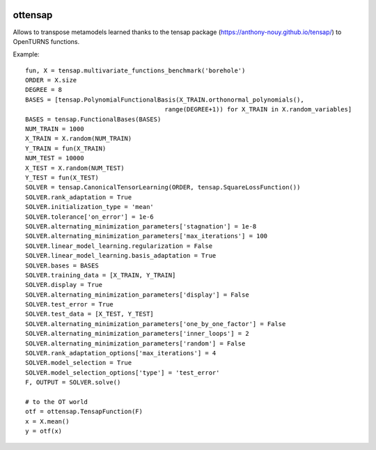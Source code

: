 .. image:: https://github.com/openturns/ottensap/actions/workflows/build.yml/badge.svg?branch=master
    :target: https://github.com/openturns/ottensap/actions/workflows/build.yml

ottensap
========
Allows to transpose metamodels learned thanks to the tensap package (https://anthony-nouy.github.io/tensap/)
to OpenTURNS functions.

Example::

    fun, X = tensap.multivariate_functions_benchmark('borehole')
    ORDER = X.size
    DEGREE = 8
    BASES = [tensap.PolynomialFunctionalBasis(X_TRAIN.orthonormal_polynomials(),
                                          range(DEGREE+1)) for X_TRAIN in X.random_variables]
    BASES = tensap.FunctionalBases(BASES)
    NUM_TRAIN = 1000
    X_TRAIN = X.random(NUM_TRAIN)
    Y_TRAIN = fun(X_TRAIN)
    NUM_TEST = 10000
    X_TEST = X.random(NUM_TEST)
    Y_TEST = fun(X_TEST)
    SOLVER = tensap.CanonicalTensorLearning(ORDER, tensap.SquareLossFunction())
    SOLVER.rank_adaptation = True
    SOLVER.initialization_type = 'mean'
    SOLVER.tolerance['on_error'] = 1e-6
    SOLVER.alternating_minimization_parameters['stagnation'] = 1e-8
    SOLVER.alternating_minimization_parameters['max_iterations'] = 100
    SOLVER.linear_model_learning.regularization = False
    SOLVER.linear_model_learning.basis_adaptation = True
    SOLVER.bases = BASES
    SOLVER.training_data = [X_TRAIN, Y_TRAIN]
    SOLVER.display = True
    SOLVER.alternating_minimization_parameters['display'] = False
    SOLVER.test_error = True
    SOLVER.test_data = [X_TEST, Y_TEST]
    SOLVER.alternating_minimization_parameters['one_by_one_factor'] = False
    SOLVER.alternating_minimization_parameters['inner_loops'] = 2
    SOLVER.alternating_minimization_parameters['random'] = False
    SOLVER.rank_adaptation_options['max_iterations'] = 4
    SOLVER.model_selection = True
    SOLVER.model_selection_options['type'] = 'test_error'
    F, OUTPUT = SOLVER.solve()    
    
    # to the OT world
    otf = ottensap.TensapFunction(F)
    x = X.mean()
    y = otf(x)
